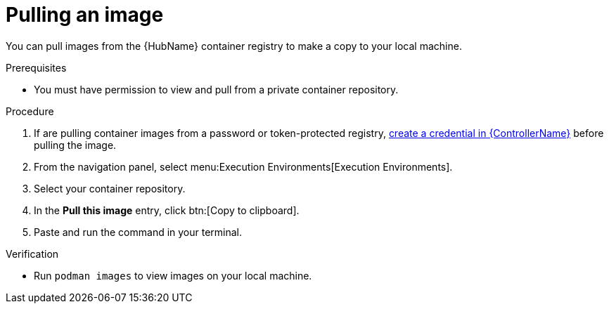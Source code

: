 [id="pulling-image"]

= Pulling an image


[role="_abstract"]
You can pull images from the {HubName} container registry to make a copy to your local machine. 

.Prerequisites

* You must have permission to view and pull from a private container repository.

.Procedure

. If are pulling container images from a password or token-protected registry, xref:proc-create-credential[create a credential in {ControllerName}] before pulling the image. 
. From the navigation panel, select menu:Execution Environments[Execution Environments].
. Select your container repository.
. In the *Pull this image* entry, click btn:[Copy to clipboard].
. Paste and run the command in your terminal.

.Verification
* Run `podman images` to view images on your local machine.
